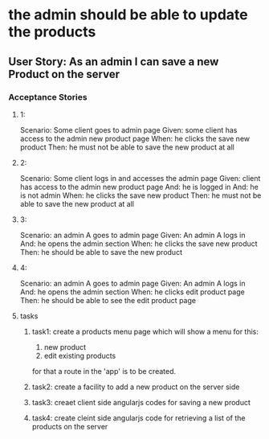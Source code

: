 * the admin should be able to update the products 
** User Story: As an admin I can save a new Product on the server
*** Acceptance Stories
**** 1:
    Scenario: Some client goes to admin page
    Given: some client has access to the admin new product page
    When: he clicks the save new product
    Then: he must not be able to save the new product at all
**** 2:
    Scenario: Some client logs in and accesses the admin page
    Given:  client has access to the admin new product page
    And: he is logged in
    And: he is not admin 
    When: he clicks the save new product
    Then: he must not be able to save the new product at all
**** 3:
    Scenario: an admin A goes to admin page
    Given: An admin A logs in 
    And: he opens the admin section
    When: he clicks the save new product
    Then: he should be able to save the new product
**** 4:
    Scenario: an admin A goes to admin page
    Given: An admin A logs in 
    And: he opens the admin section
    When: he clicks edit product page
    Then: he should be able to see the edit product page
**** tasks
***** task1: create a products menu page which will show a menu for this:
            1. new product
            2. edit existing products
      for that a route in the 'app' is to be created.
***** task2: create a facility to add a new product on the server side
***** task3: creaet client side angularjs codes for saving a new product
***** task4: create cleint side angularjs code for retrieving a list of the products on the server
